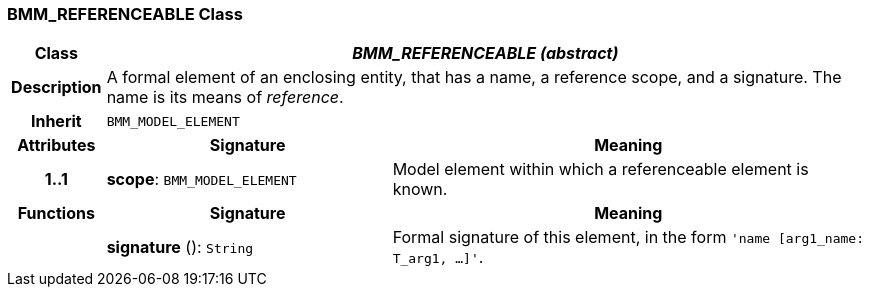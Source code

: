 === BMM_REFERENCEABLE Class

[cols="^1,3,5"]
|===
h|*Class*
2+^h|*_BMM_REFERENCEABLE (abstract)_*

h|*Description*
2+a|A formal element of an enclosing entity, that has a name, a reference scope, and a signature. The name is its means of _reference_.

h|*Inherit*
2+|`BMM_MODEL_ELEMENT`

h|*Attributes*
^h|*Signature*
^h|*Meaning*

h|*1..1*
|*scope*: `BMM_MODEL_ELEMENT`
a|Model element within which a referenceable element is known.
h|*Functions*
^h|*Signature*
^h|*Meaning*

h|
|*signature* (): `String`
a|Formal signature of this element, in the form `'name [arg1_name: T_arg1, ...]'`.
|===
